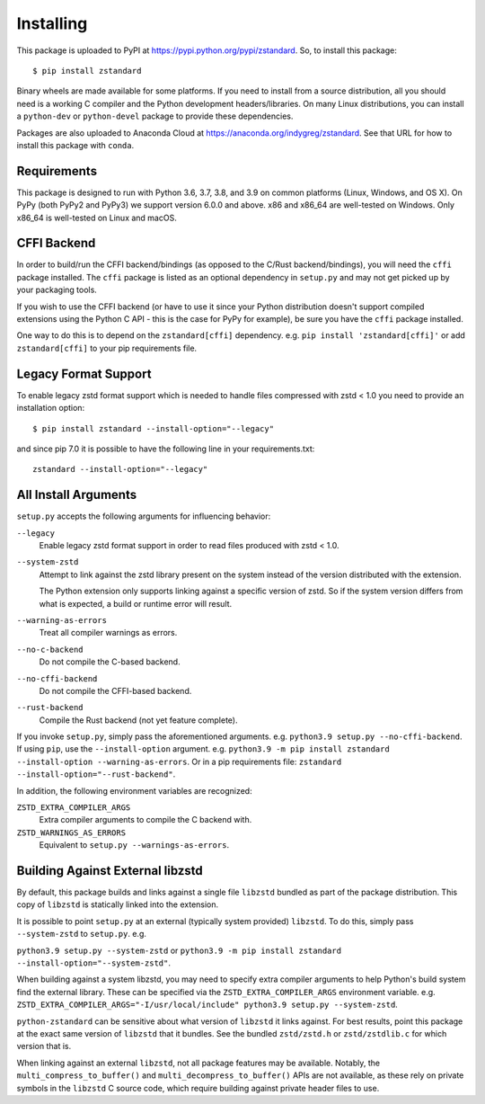 .. _installing:

==========
Installing
==========

This package is uploaded to PyPI at https://pypi.python.org/pypi/zstandard.
So, to install this package::

   $ pip install zstandard

Binary wheels are made available for some platforms. If you need to
install from a source distribution, all you should need is a working C
compiler and the Python development headers/libraries. On many Linux
distributions, you can install a ``python-dev`` or ``python-devel``
package to provide these dependencies.

Packages are also uploaded to Anaconda Cloud at
https://anaconda.org/indygreg/zstandard. See that URL for how to install
this package with ``conda``.

Requirements
============

This package is designed to run with Python 3.6, 3.7, 3.8, and 3.9
on common platforms (Linux, Windows, and OS X). On PyPy (both PyPy2 and PyPy3)
we support version 6.0.0 and above. x86 and x86_64 are well-tested on Windows.
Only x86_64 is well-tested on Linux and macOS.

CFFI Backend
============

In order to build/run the CFFI backend/bindings (as opposed to the C/Rust
backend/bindings), you will need the ``cffi`` package installed. The
``cffi`` package is listed as an optional dependency in ``setup.py`` and
may not get picked up by your packaging tools.

If you wish to use the CFFI backend (or have to use it since your Python
distribution doesn't support compiled extensions using the Python C API -
this is the case for PyPy for example), be sure you have the ``cffi``
package installed.

One way to do this is to depend on the ``zstandard[cffi]`` dependency.
e.g. ``pip install 'zstandard[cffi]'`` or add ``zstandard[cffi]`` to your
pip requirements file.

Legacy Format Support
=====================

To enable legacy zstd format support which is needed to handle files compressed
with zstd < 1.0 you need to provide an installation option::

   $ pip install zstandard --install-option="--legacy"

and since pip 7.0 it is possible to have the following line in your
requirements.txt::

   zstandard --install-option="--legacy"

All Install Arguments
=====================

``setup.py`` accepts the following arguments for influencing behavior:

``--legacy``
   Enable legacy zstd format support in order to read files produced with
   zstd < 1.0.

``--system-zstd``
   Attempt to link against the zstd library present on the system instead
   of the version distributed with the extension.

   The Python extension only supports linking against a specific version of
   zstd. So if the system version differs from what is expected, a build
   or runtime error will result.

``--warning-as-errors``
   Treat all compiler warnings as errors.

``--no-c-backend``
   Do not compile the C-based backend.

``--no-cffi-backend``
   Do not compile the CFFI-based backend.

``--rust-backend``
   Compile the Rust backend (not yet feature complete).

If you invoke ``setup.py``, simply pass the aforementioned arguments. e.g.
``python3.9 setup.py --no-cffi-backend``. If using ``pip``, use the
``--install-option`` argument. e.g.
``python3.9 -m pip install zstandard --install-option --warning-as-errors``.
Or in a pip requirements file: ``zstandard --install-option="--rust-backend"``.

In addition, the following environment variables are recognized:

``ZSTD_EXTRA_COMPILER_ARGS``
   Extra compiler arguments to compile the C backend with.

``ZSTD_WARNINGS_AS_ERRORS``
   Equivalent to ``setup.py --warnings-as-errors``.

Building Against External libzstd
=================================

By default, this package builds and links against a single file ``libzstd``
bundled as part of the package distribution. This copy of ``libzstd`` is
statically linked into the extension.

It is possible to point ``setup.py`` at an external (typically system provided)
``libzstd``. To do this, simply pass ``--system-zstd`` to ``setup.py``. e.g.

``python3.9 setup.py --system-zstd`` or ``python3.9 -m pip install zstandard
--install-option="--system-zstd"``.

When building against a system libzstd, you may need to specify extra compiler
arguments to help Python's build system find the external library. These can
be specified via the ``ZSTD_EXTRA_COMPILER_ARGS`` environment variable. e.g.
``ZSTD_EXTRA_COMPILER_ARGS="-I/usr/local/include" python3.9 setup.py
--system-zstd``.

``python-zstandard`` can be sensitive about what version of ``libzstd`` it links
against. For best results, point this package at the exact same version of
``libzstd`` that it bundles. See the bundled ``zstd/zstd.h`` or
``zstd/zstdlib.c`` for which version that is.

When linking against an external ``libzstd``, not all package features may be
available. Notably, the ``multi_compress_to_buffer()`` and
``multi_decompress_to_buffer()`` APIs are not available, as these rely on private
symbols in the ``libzstd`` C source code, which require building against private
header files to use.
